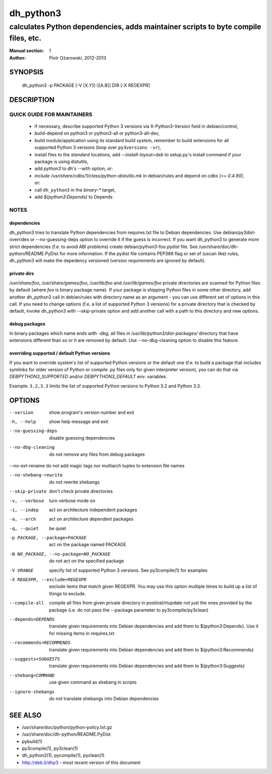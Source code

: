 ============
 dh_python3
============

-----------------------------------------------------------------------------------
calculates Python dependencies, adds maintainer scripts to byte compile files, etc.
-----------------------------------------------------------------------------------

:Manual section: 1
:Author: Piotr Ożarowski, 2012-2013

SYNOPSIS
========
  dh_python3 -p PACKAGE [-V [X.Y][-][A.B]] DIR [-X REGEXPR]

DESCRIPTION
===========

QUICK GUIDE FOR MAINTAINERS
---------------------------

 * if necessary, describe supported Python 3 versions via X-Python3-Version field
   in debian/control,
 * build-depend on python3 or python3-all or python3-all-dev,
 * build module/application using its standard build system,
   remember to build extensions for all supported Python 3 versions (loop over
   ``py3versions -vr``),
 * install files to the *standard* locations, add `--install-layout=deb` to
   setup.py's install command if your package is using distutils,
 * add `python3` to dh's --with option, or:
 * `include /usr/share/cdbs/1/class/python-distutils.mk` in debian/rules and
   depend on `cdbs (>= 0.4.90)`, or:
 * call ``dh_python3`` in the `binary-*` target,
 * add `${python3:Depends}` to Depends

NOTES
-----

dependencies
~~~~~~~~~~~~
dh_python3 tries to translate Python dependencies from requires.txt file to
Debian dependencies. Use debian/py3dist-overrides or --no-guessing-deps option
to override it if the guess is incorrect. If you want dh_python3 to generate
more strict dependencies (f.e. to avoid ABI problems) create
debian/python3-foo.pydist file. See /usr/share/doc/dh-python/README.PyDist
for more information. If the pydist file contains PEP386 flag or set of (uscan
like) rules, dh_python3 will make the depedency versioned (version requirements
are ignored by default).

private dirs
~~~~~~~~~~~~
`/usr/share/foo`, `/usr/share/games/foo`, `/usr/lib/foo` and
`/usr/lib/games/foo` private directories are scanned for Python files
by default (where `foo` is binary package name). If your package is shipping
Python files in some other directory, add another dh_python3 call in
debian/rules with directory name as an argument - you can use different set of
options in this call. If you need to change options (f.e. a list of supported
Python 3 versions) for a private directory that is checked by default, invoke
dh_python3 with --skip-private option and add another call with a path to this
directory and new options.

debug packages
~~~~~~~~~~~~~~
In binary packages which name ends with `-dbg`, all files in
`/usr/lib/python3/dist-packages/` directory 
that have extensions different than `so` or `h` are removed by default.
Use --no-dbg-cleaning option to disable this feature.

overriding supported / default Python versions
~~~~~~~~~~~~~~~~~~~~~~~~~~~~~~~~~~~~~~~~~~~~~~
If you want to override system's list of supported Python versions or the
default one (f.e. to build a package that includes symlinks for older version
of Python or compile .py files only for given interpreter version), you can do
that via `DEBPYTHON3_SUPPORTED` and/or `DEBPYTHON3_DEFAULT` env. variables.

Example: ``3.2,3.3`` limits the list of supported Python versions to Python 3.2
and Python 3.3.


OPTIONS
=======
--version	show program's version number and exit

-h, --help	show help message and exit

--no-guessing-deps	disable guessing dependencies

--no-dbg-cleaning	do not remove any files from debug packages

--no-ext-rename	do not add magic tags nor multiarch tuples to extension file names

--no-shebang-rewrite	do not rewrite shebangs

--skip-private	don't check private directories

-v, --verbose	turn verbose mode on

-i, --indep	act on architecture independent packages

-a, --arch	act on architecture dependent packages

-q, --quiet	be quiet

-p PACKAGE, --package=PACKAGE	act on the package named PACKAGE

-N NO_PACKAGE, --no-package=NO_PACKAGE	do not act on the specified package

-V VRANGE	specify list of supported Python 3 versions. See
  py3compile(1) for examples

-X REGEXPR, --exclude=REGEXPR	exclude items that match given REGEXPR. You may
  use this option multiple times to build up a list of things to exclude.

--compile-all	compile all files from given private directory in postinst/rtupdate
  not just the ones provided by the package (i.e. do not pass the --package
  parameter to py3compile/py3clean)

--depends=DEPENDS	translate given requirements into Debian dependencies
  and add them to ${python3:Depends}. Use it for missing items in requires.txt

--recommends=RECOMMENDS		translate given requirements into Debian dependencies
  and add them to ${python3:Recommends}

--suggests=SUGGESTS	translate given requirements into Debian dependencies
  and add them to ${python3:Suggests}

--shebang=COMMAND	use given command as shebang in scripts

--ignore-shebangs	do not translate shebangs into Debian dependencies

SEE ALSO
========
* /usr/share/doc/python/python-policy.txt.gz
* /usr/share/doc/dh-python/README.PyDist
* pybuild(1)
* py3compile(1), py3clean(1)
* dh_python2(1), pycompile(1), pyclean(1)
* http://deb.li/dhp3 - most recent version of this document
